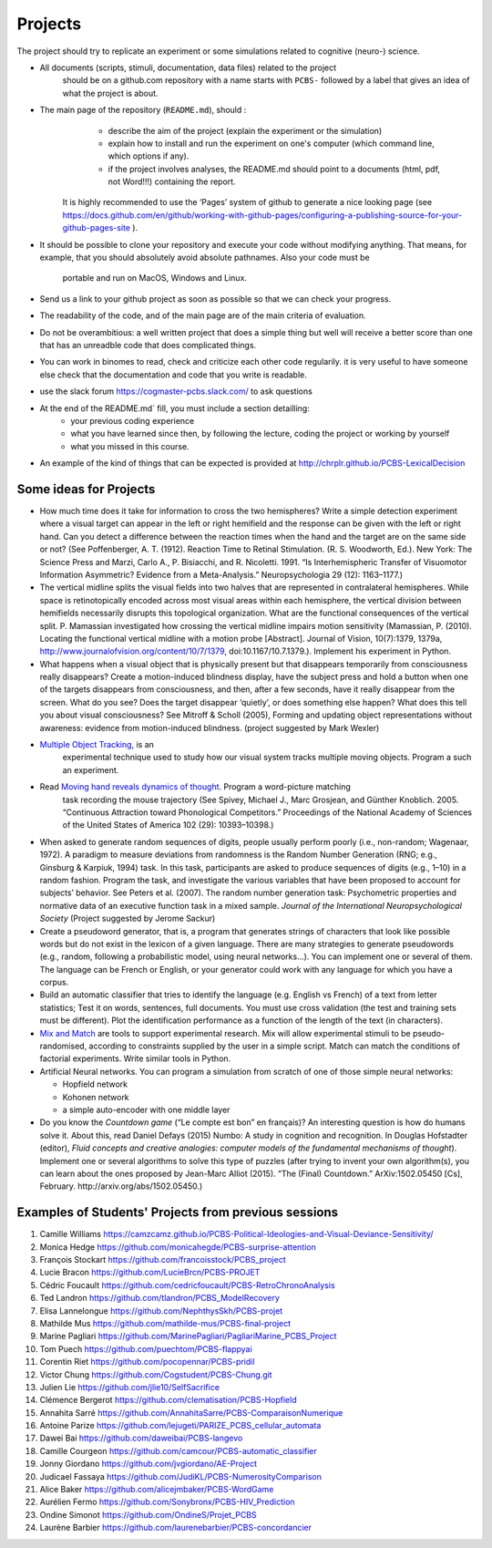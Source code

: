 .. _projects:

Projects
========

The project should try to replicate an experiment or some simulations related to cognitive (neuro-) science.


- All documents (scripts, stimuli, documentation, data files) related to the project
   should be on a github.com repository with a name starts with ``PCBS-``
   followed by a label that gives an idea of what the project is about.

- The main page of the repository (``README.md``), should :
    * describe the aim of the project (explain the experiment or the simulation) 
    * explain how to install and run the experiment on one's computer (which command line, which options if any).
    * if the project involves analyses, the README.md should point to a documents (html, pdf, not Word!!!) containing the report.
    
   It is highly recommended to use the ‘Pages’ system of github to generate a nice looking page (see https://docs.github.com/en/github/working-with-github-pages/configuring-a-publishing-source-for-your-github-pages-site ).

- It should be possible to clone your repository and execute your code without modifying anything.
  That means, for example, that you should absolutely avoid absolute pathnames. Also your code must be
   portable and run on MacOS, Windows and Linux.

- Send us a link to your github project as soon as possible so that we can check your progress. 

- The readability of the code, and of the main page are of the main criteria of evaluation.

- Do not be overambitious: a well written project that does a simple thing but well will receive a better score than one that has an unreadble code that does complicated things.

-  You can work in binomes to read, check and criticize each other code
   regularily. it is very useful to have someone else check that the
   documentation and code that you write is readable.

-  use the slack forum https://cogmaster-pcbs.slack.com/ to ask questions

- At the end of the README.md`  fill, you must include a section detailling:
    - your previous coding experience
    - what you have learned since then, by following the lecture, coding the project or working by yourself
    - what you missed in this course.  

-  An example of the kind of things that can be expected is provided at http://chrplr.github.io/PCBS-LexicalDecision


Some ideas for Projects
-----------------------



-  How much time does it take for information to cross the two
   hemispheres? Write a simple detection experiment where a visual
   target can appear in the left or right hemifield and the response can
   be given with the left or right hand. Can you detect a difference
   between the reaction times when the hand and the target are on the
   same side or not? (See Poffenberger, A. T. (1912). Reaction Time to
   Retinal Stimulation. (R. S. Woodworth, Ed.). New York: The Science
   Press and Marzi, Carlo A., P. Bisiacchi, and R. Nicoletti. 1991. “Is
   Interhemispheric Transfer of Visuomotor Information Asymmetric?
   Evidence from a Meta-Analysis.” Neuropsychologia 29 (12): 1163–1177.)

-  The vertical midline splits the visual fields into two halves that
   are represented in contralateral hemispheres. While space is
   retinotopically encoded across most visual areas within each
   hemisphere, the vertical division between hemifields necessarily
   disrupts this topological organization. What are the functional
   consequences of the vertical split. P. Mamassian investigated how
   crossing the vertical midline impairs motion sensitivity (Mamassian,
   P. (2010). Locating the functional vertical midline with a motion
   probe [Abstract]. Journal of Vision, 10(7):1379, 1379a,
   http://www.journalofvision.org/content/10/7/1379,
   doi:10.1167/10.7.1379.). Implement his experiment in Python.

-  What happens when a visual object that is physically present but that
   disappears temporarily from consciousness really disappears? Create a
   motion-induced blindness display, have the subject press and hold a
   button when one of the targets disappears from consciousness, and
   then, after a few seconds, have it really disappear from the screen.
   What do you see? Does the target disappear ‘quietly’, or does
   something else happen? What does this tell you about visual
   consciousness? See Mitroff & Scholl (2005), Forming and updating
   object representations without awareness: evidence from
   motion-induced blindness. (project suggested by Mark Wexler)

- `Multiple Object Tracking <http://www.scholarpedia.org/article/Multiple_object_tracking>`__, is an
   experimental technique used to study how our visual system tracks multiple
   moving objects. Program a such an experiment.

- Read `Moving hand reveals dynamics of thought <https://doi.org/10.1073/pnas.0504413102>`__. Program a word-picture matching
   task recording the mouse trajectory (See Spivey, Michael J., Marc Grosjean,
   and Günther Knoblich. 2005. “Continuous Attraction toward Phonological
   Competitors.” Proceedings of the National Academy of Sciences of the United
   States of America 102 (29): 10393–10398.)

-  When asked to generate random sequences of digits, people usually
   perform poorly (i.e., non-random; Wagenaar, 1972). A paradigm to
   measure deviations from randomness is the Random Number Generation
   (RNG; e.g., Ginsburg & Karpiuk, 1994) task. In this task,
   participants are asked to produce sequences of digits (e.g., 1–10) in
   a random fashion. Program the task, and
   investigate the various variables that have been proposed to account
   for subjects’ behavior. See Peters et al. (2007). The random number
   generation task: Psychometric properties and normative data of an
   executive function task in a mixed sample. *Journal of the
   International Neuropsychological Society* (Project suggested by
   Jerome Sackur)


-  Create a pseudoword generator, that is, a program that generates
   strings of characters that look like possible words but do not exist
   in the lexicon of a given language. There are many strategies to
   generate pseudowords (e.g., random, following a probabilistic model,
   using neural networks…). You can implement one or several of them.
   The language can be French or English, or your generator could work
   with any language for which you have a corpus.

-  Build an automatic classifier that tries to identify the language
   (e.g. English vs French) of a text from letter statistics; Test it on
   words, sentences, full documents. You must use cross validation (the
   test and training sets must be different). Plot the identification
   performance as a function of the length of the text (in characters).

-  `Mix and Match <http://www.mrc-cbu.cam.ac.uk/people/maarten-van-casteren/mixandmatch/>`__
   are tools to support experimental research. Mix will allow
   experimental stimuli to be pseudo-randomised, according to
   constraints supplied by the user in a simple script. Match can match
   the conditions of factorial experiments. Write similar tools in
   Python.

-  Artificial Neural networks. You can program a simulation from scratch
   of one of those simple neural networks:

   -  Hopfield network
   -  Kohonen network
   -  a simple auto-encoder with one middle layer



-  Do you know the *Countdown game* (“Le compte est bon” en français)?
   An interesting question is how do humans solve it. About this, read
   Daniel Defays (2015) Numbo: A study in cognition and recognition. In
   Douglas Hofstadter (editor), *Fluid concepts and creative analogies:
   computer models of the fundamental mechanisms of thought*). Implement
   one or several algorithms to solve this type of puzzles (after trying
   to invent your own algorithm(s), you can learn about the ones
   proposed by Jean-Marc Alliot (2015). “The (Final) Countdown.”
   ArXiv:1502.05450 [Cs], February. http://arxiv.org/abs/1502.05450.)



Examples of Students' Projects from previous sessions
-----------------------------------------------------

1.  Camille Williams
    https://camzcamz.github.io/PCBS-Political-Ideologies-and-Visual-Deviance-Sensitivity/
2.  Monica Hedge https://github.com/monicahegde/PCBS-surprise-attention
3.  François Stockart https://github.com/francoisstock/PCBS_project
4.  Lucie Bracon https://github.com/LucieBrcn/PCBS-PROJET
5.  Cédric Foucault
    https://github.com/cedricfoucault/PCBS-RetroChronoAnalysis
6.  Ted Landron https://github.com/tlandron/PCBS_ModelRecovery
7.  Elisa Lannelongue https://github.com/NephthysSkh/PCBS-projet
8.  Mathilde Mus https://github.com/mathilde-mus/PCBS-final-project
9.  Marine Pagliari
    https://github.com/MarinePagliari/PagliariMarine_PCBS_Project
10. Tom Puech https://github.com/puechtom/PCBS-flappyai
11. Corentin Riet https://github.com/pocopennar/PCBS-pridil
12. Victor Chung https://github.com/Cogstudent/PCBS-Chung.git
13. Julien Lie https://github.com/jlie10/SelfSacrifice
14. Clémence Bergerot https://github.com/clematisation/PCBS-Hopfield
15. Annahita Sarré
    https://github.com/AnnahitaSarre/PCBS-ComparaisonNumerique
16. Antoine Parize
    https://github.com/lejugeti/PARIZE_PCBS_cellular_automata
17. Dawei Bai https://github.com/daweibai/PCBS-langevo
18. Camille Courgeon
    https://github.com/camcour/PCBS-automatic_classifier
19. Jonny Giordano https://github.com/jvgiordano/AE-Project
20. Judicael Fassaya https://github.com/JudiKL/PCBS-NumerosityComparison
21. Alice Baker https://github.com/alicejmbaker/PCBS-WordGame
22. Aurélien Fermo https://github.com/Sonybronx/PCBS-HIV_Prediction
23. Ondine Simonot https://github.com/OndineS/Projet_PCBS

24. Laurène Barbier https://github.com/laurenebarbier/PCBS-concordancier


